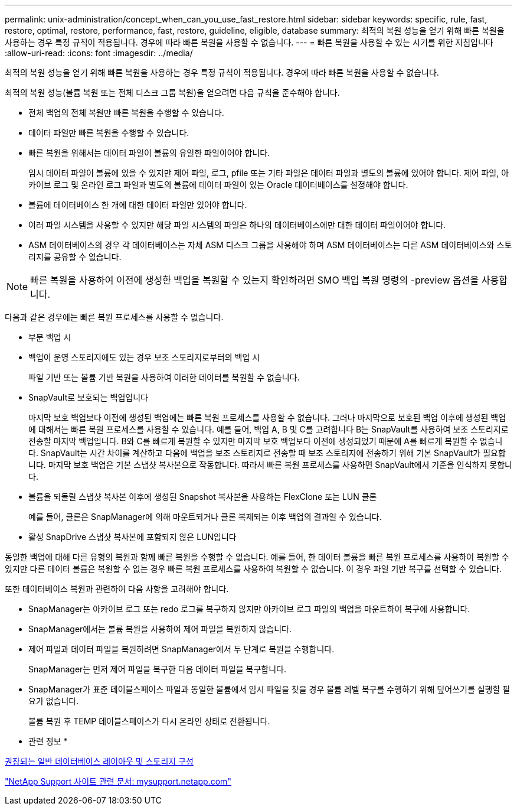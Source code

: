 ---
permalink: unix-administration/concept_when_can_you_use_fast_restore.html 
sidebar: sidebar 
keywords: specific, rule, fast, restore, optimal, restore, performance, fast, restore, guideline, eligible, database 
summary: 최적의 복원 성능을 얻기 위해 빠른 복원을 사용하는 경우 특정 규칙이 적용됩니다. 경우에 따라 빠른 복원을 사용할 수 없습니다. 
---
= 빠른 복원을 사용할 수 있는 시기를 위한 지침입니다
:allow-uri-read: 
:icons: font
:imagesdir: ../media/


[role="lead"]
최적의 복원 성능을 얻기 위해 빠른 복원을 사용하는 경우 특정 규칙이 적용됩니다. 경우에 따라 빠른 복원을 사용할 수 없습니다.

최적의 복원 성능(볼륨 복원 또는 전체 디스크 그룹 복원)을 얻으려면 다음 규칙을 준수해야 합니다.

* 전체 백업의 전체 복원만 빠른 복원을 수행할 수 있습니다.
* 데이터 파일만 빠른 복원을 수행할 수 있습니다.
* 빠른 복원을 위해서는 데이터 파일이 볼륨의 유일한 파일이어야 합니다.
+
임시 데이터 파일이 볼륨에 있을 수 있지만 제어 파일, 로그, pfile 또는 기타 파일은 데이터 파일과 별도의 볼륨에 있어야 합니다. 제어 파일, 아카이브 로그 및 온라인 로그 파일과 별도의 볼륨에 데이터 파일이 있는 Oracle 데이터베이스를 설정해야 합니다.

* 볼륨에 데이터베이스 한 개에 대한 데이터 파일만 있어야 합니다.
* 여러 파일 시스템을 사용할 수 있지만 해당 파일 시스템의 파일은 하나의 데이터베이스에만 대한 데이터 파일이어야 합니다.
* ASM 데이터베이스의 경우 각 데이터베이스는 자체 ASM 디스크 그룹을 사용해야 하며 ASM 데이터베이스는 다른 ASM 데이터베이스와 스토리지를 공유할 수 없습니다.



NOTE: 빠른 복원을 사용하여 이전에 생성한 백업을 복원할 수 있는지 확인하려면 SMO 백업 복원 명령의 -preview 옵션을 사용합니다.

다음과 같은 경우에는 빠른 복원 프로세스를 사용할 수 없습니다.

* 부분 백업 시
* 백업이 운영 스토리지에도 있는 경우 보조 스토리지로부터의 백업 시
+
파일 기반 또는 볼륨 기반 복원을 사용하여 이러한 데이터를 복원할 수 없습니다.

* SnapVault로 보호되는 백업입니다
+
마지막 보호 백업보다 이전에 생성된 백업에는 빠른 복원 프로세스를 사용할 수 없습니다. 그러나 마지막으로 보호된 백업 이후에 생성된 백업에 대해서는 빠른 복원 프로세스를 사용할 수 있습니다. 예를 들어, 백업 A, B 및 C를 고려합니다 B는 SnapVault를 사용하여 보조 스토리지로 전송할 마지막 백업입니다. B와 C를 빠르게 복원할 수 있지만 마지막 보호 백업보다 이전에 생성되었기 때문에 A를 빠르게 복원할 수 없습니다. SnapVault는 시간 차이를 계산하고 다음에 백업을 보조 스토리지로 전송할 때 보조 스토리지에 전송하기 위해 기본 SnapVault가 필요합니다. 마지막 보호 백업은 기본 스냅샷 복사본으로 작동합니다. 따라서 빠른 복원 프로세스를 사용하면 SnapVault에서 기준을 인식하지 못합니다.

* 볼륨을 되돌릴 스냅샷 복사본 이후에 생성된 Snapshot 복사본을 사용하는 FlexClone 또는 LUN 클론
+
예를 들어, 클론은 SnapManager에 의해 마운트되거나 클론 복제되는 이후 백업의 결과일 수 있습니다.

* 활성 SnapDrive 스냅샷 복사본에 포함되지 않은 LUN입니다


동일한 백업에 대해 다른 유형의 복원과 함께 빠른 복원을 수행할 수 없습니다. 예를 들어, 한 데이터 볼륨을 빠른 복원 프로세스를 사용하여 복원할 수 있지만 다른 데이터 볼륨은 복원할 수 없는 경우 빠른 복원 프로세스를 사용하여 복원할 수 없습니다. 이 경우 파일 기반 복구를 선택할 수 있습니다.

또한 데이터베이스 복원과 관련하여 다음 사항을 고려해야 합니다.

* SnapManager는 아카이브 로그 또는 redo 로그를 복구하지 않지만 아카이브 로그 파일의 백업을 마운트하여 복구에 사용합니다.
* SnapManager에서는 볼륨 복원을 사용하여 제어 파일을 복원하지 않습니다.
* 제어 파일과 데이터 파일을 복원하려면 SnapManager에서 두 단계로 복원을 수행합니다.
+
SnapManager는 먼저 제어 파일을 복구한 다음 데이터 파일을 복구합니다.

* SnapManager가 표준 테이블스페이스 파일과 동일한 볼륨에서 임시 파일을 찾을 경우 볼륨 레벨 복구를 수행하기 위해 덮어쓰기를 실행할 필요가 없습니다.
+
볼륨 복원 후 TEMP 테이블스페이스가 다시 온라인 상태로 전환됩니다.



* 관련 정보 *

xref:concept_general_layout_and_configuration.adoc[권장되는 일반 데이터베이스 레이아웃 및 스토리지 구성]

http://mysupport.netapp.com/["NetApp Support 사이트 관련 문서: mysupport.netapp.com"]

